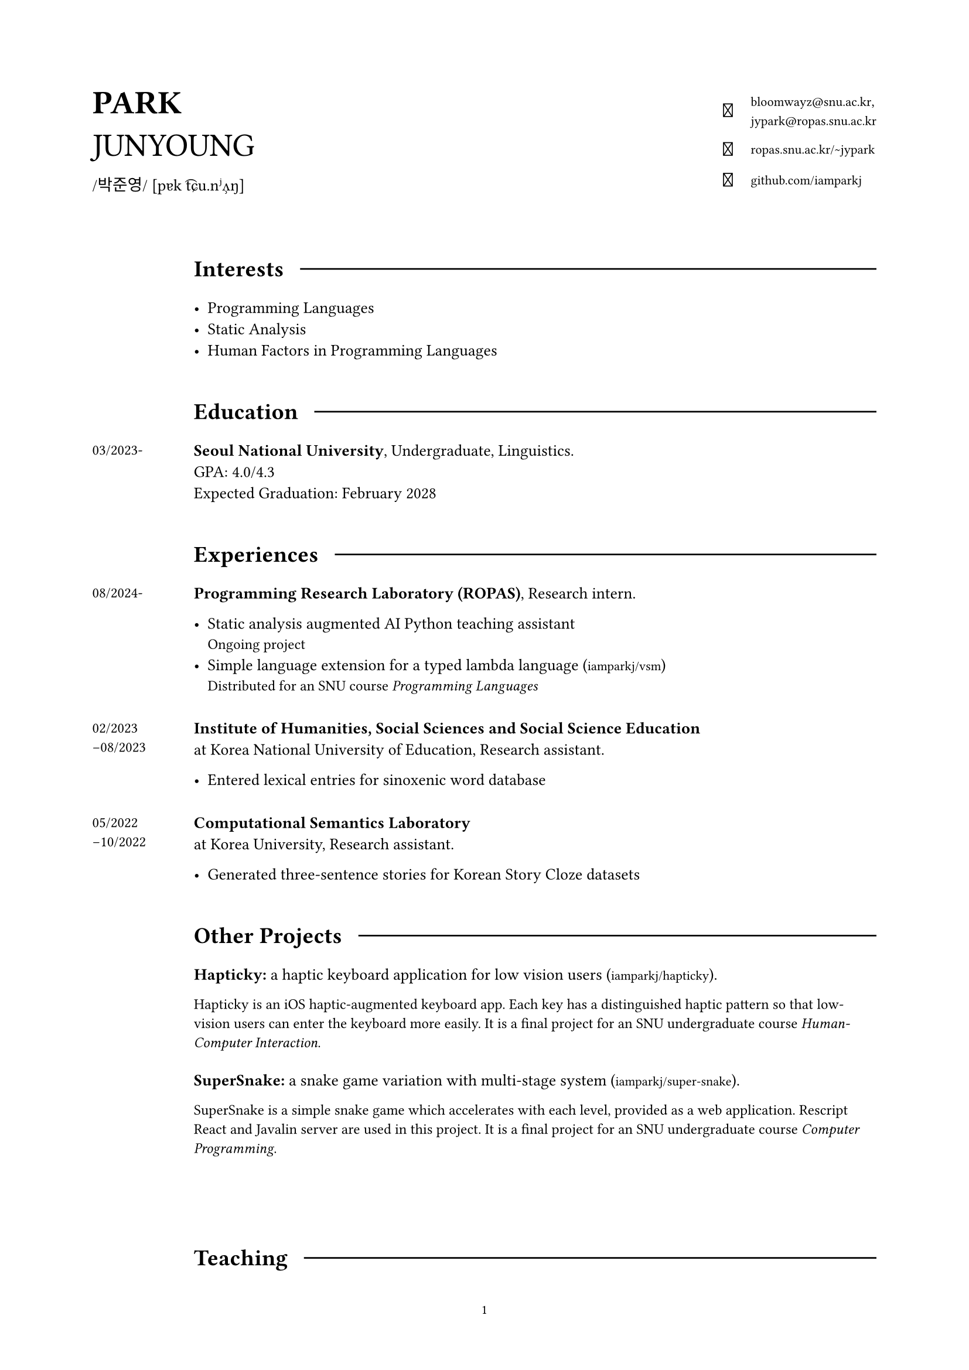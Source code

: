 #set page(
  paper: "a4",
  margin: (x: 2cm, y: 2cm),
  footer: context [
    #set align(center)
    #set text(8pt)
    #counter(page).display(
      "1",
      both: false,
    )
  ]
)

#set text(
  size: 10pt,
  font: (
    "Libertinus Serif",
    "KoPubWorldBatang_Pro"
  )
)

#show raw: set text(
  size: 9pt,
  font: "JetBrainsMono NF"
)

#show link: set text(
  size: 8pt,
  font: "JetBrainsMono NF",
)

#let icon(it) = text(
  size: 12pt,
  font: "JetBrainsMono NF",
  it
)

#grid(
  columns: (1fr, 2fr),
  align: horizon,

  align(left)[
    #text(20pt)[
      *PARK* \
      JUNYOUNG
    ]
    #v(-10pt)  
    #text(10pt, font: "KoPubWorldBatang_Pro")[
      /박준영/ 
    ]
    #text(10pt, font: "Libertinus Serif")[
      [pɐk t͡ɕu.nʲʌ̹ŋ]
    ]
  ],

  grid(
    columns: (1fr, auto),
    gutter: 11pt,
    align: center,

    align(right)[
      #icon[]
    ], 

    align(left)[
      #link("bloomwayz@snu.ac.kr")`,` \
      #link("jypark@ropas.snu.ac.kr")
    ],

    align(right)[
      #icon[󰖟]
    ],

    align(left)[
      #link("https://ropas.snu.ac.kr/~jypark")[ropas.snu.ac.kr/\~jypark]
      
    ],

    align(right)[
      #icon[]
    ], 

    align(left)[
      #link("https://github.com/iamparkj")[github.com/iamparkj]
    ]
  )
)

#linebreak()
#linebreak()

#grid(
    columns: (1fr, 8fr),
    align: (left, left),
    gutter: 10pt,

    v(1.5em),
    grid(
      columns: (auto, auto),
      align: horizon,
      column-gutter: 10pt,
      
      text(14pt)[*Interests*],
      line(length: 100%)
    ),

    h(1cm),
    list(
      spacing: 1em,

      [ Programming Languages ],
      [ Static Analysis ],
      [ Human Factors in Programming Languages ]
    ),

    v(1em), v(1em),

    v(1.5em),
    grid(
      columns: (auto, auto),
      align: horizon,
      column-gutter: 10pt,
      
      text(14pt)[*Education*],
      line(length: 100%)
    ),

    text(9pt)[03/2023-],
    text(10pt)[
      *Seoul National University*, Undergraduate, Linguistics. \
      GPA: 4.0/4.3 \
      Expected Graduation: February 2028
    ],

    v(1em), v(1em),
    
    v(1.5em),
    grid(
      columns: (auto, auto),
      align: horizon,
      column-gutter: 10pt,
      
      text(14pt)[*Experiences*],
      line(length: 100%)
    ),

    text(9pt)[
      08/2024-
    ],

    align(left)[
      *Programming Research Laboratory (ROPAS)*, Research intern.

      #list(
        spacing: 1em,
        
        [ Static analysis augmented AI Python teaching assistant \
          #text(9pt)[Ongoing project] ],
        [ Simple language extension for a typed lambda language
          (#link("https://github.com/iamparkj/vsm")[iamparkj/vsm]) \
          #text(9pt)[Distributed for an SNU course _Programming Languages_] ]
      )
    ],

    v(0em), v(0em), 

    text(9pt)[
      02/2023 \
      -08/2023
    ],

    align(left)[
      *Institute of Humanities, Social Sciences and Social Science Education* \
      at Korea National University of Education,
      Research assistant.

      #list(
        [ Entered lexical entries for sinoxenic word database ]
      )
    ],

    v(0em), v(0em),

    text(9pt)[
      05/2022 \
      -10/2022
    ],

    align(left)[
      *Computational Semantics Laboratory* \
      at Korea University,
      Research assistant.

      #list(
        spacing: 1em,

        [ Generated three-sentence stories for Korean Story Cloze datasets ]
      )
    ],

    v(1em), v(1em),

    v(1.5em),
    grid(
      columns: (auto, auto),
      align: horizon,
      column-gutter: 10pt,
      
      text(14pt)[*Other Projects*],
      line(length: 100%)
    ),

    v(5.5em),
    align(left)[
      *Hapticky:* a haptic keyboard application for low vision users
      (#link("https://github.com/iamparkj/hapticky")[iamparkj/hapticky]).

      #text(9pt)[
        Hapticky is an iOS haptic-augmented keyboard app. Each key has a distinguished haptic pattern so that low-vision users can enter the keyboard more easily. It is a final project for an SNU undergraduate course _Human-Computer Interaction_.
      ]
    ],

    v(0em),
    align(left)[
      *SuperSnake:* a snake game variation with multi-stage system
      (#link("https://github.com/iamparkj/super-snake")[iamparkj/super-snake]).

      #text(9pt)[
        SuperSnake is a simple snake game which accelerates with each level, provided as a web application. Rescript React and Javalin server are used in this project. It is a final project for an SNU undergraduate course _Computer Programming_.
      ]
    ],

    v(4em), v(4em),
    
    v(1.5em),
    grid(
      columns: (auto, auto),
      align: horizon,
      column-gutter: 10pt,
      
      text(14pt)[*Teaching*],
      line(length: 100%)
    ),

    text(9pt)[
      spring 2025
    ],
    text(10pt)[
      *Programming Languages* (4190.310), Teaching Assistant. SNU. \
    ],

    v(-0.7em), v(-0.7em),

    text(9pt)[
      spring 2025
    ],
    text(10pt)[
      *Basic Computing* (F37.101), Tutor. SNU. \
      Received Outstanding Tutor Award
    ],

    v(-0.7em), v(-0.7em),

    text(9pt)[
      autumn 2024
    ],
    text(10pt)[
      *Core Computing* (L0444.000500), Tutor. SNU. \
    ],

    v(-0.7em), v(-0.7em),

    text(9pt)[
      spring 2024
    ],
    text(10pt)[
      *Core Computing* (L0444.000500), Tutor. SNU. \
    ],

    v(-0.7em), v(-0.7em),

    text(9pt)[
      summer 2023
    ],
    text(10pt)[
      *Basic Computing* (L0444.000400), Tutor. SNU. \
    ],

    v(1em), v(1em),
    
    v(1.5em),
    grid(
      columns: (auto, auto),
      align: horizon,
      column-gutter: 10pt,
      
      text(14pt)[*Honours*],
      line(length: 100%)
    ),

    text(9pt)[
      02/2025
    ],
    text(10pt)[
      *Jebong Min Byeong-uk Foundation Scholarship* (full-tuition) \
      Jebong Min Byeong-uk Foundation \
    ],

    v(-0.7em), v(-0.7em),
    
    text(9pt)[
      09/2023 \
      \-02/2024
    ],
    text(10pt)[
      *Professor Fund Scholarship* \
      College of Humanities, Seoul National University \
    ],

    v(-0.7em), v(-0.7em),

    text(9pt)[
      08/2023
    ],
    text(10pt)[
      *Ku Jaeseo Scholarship* (half-tuition) \
      Seoul National University Foundation \
    ],

    v(1em), v(1em),

    v(1.5em),
    grid(
      columns: (auto, auto),
      align: horizon,
      column-gutter: 10pt,
      
      text(14pt)[*Natural Languages*],
      line(length: 100%)
    ),

    h(1cm),
    list(
      spacing: 1em,

      [ *Korean/#text(9pt)[한국어]* (native) ],
      [ *English* (fluent) ],
      [ *Spanish/Español* (intermediate) ],
      [ *German/Deutsch* (elementary) ]
    ),
)

#place(bottom + right)[
  #text(9pt)[_Last updated: 18 July 2025_]
]
